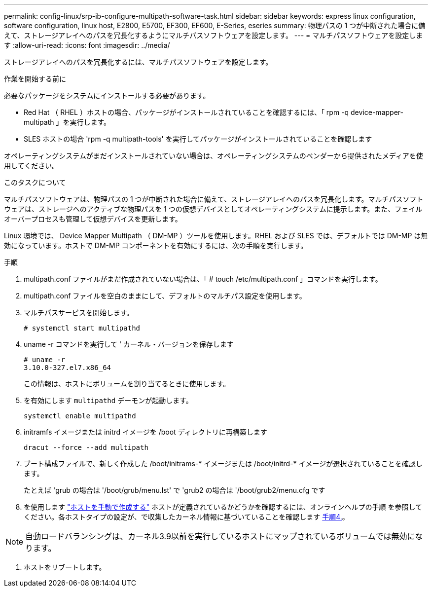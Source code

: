 ---
permalink: config-linux/srp-ib-configure-multipath-software-task.html 
sidebar: sidebar 
keywords: express linux configuration, software configuration, linux host, E2800, E5700, EF300, EF600, E-Series, eseries 
summary: 物理パスの 1 つが中断された場合に備えて、ストレージアレイへのパスを冗長化するようにマルチパスソフトウェアを設定します。 
---
= マルチパスソフトウェアを設定します
:allow-uri-read: 
:icons: font
:imagesdir: ../media/


[role="lead"]
ストレージアレイへのパスを冗長化するには、マルチパスソフトウェアを設定します。

.作業を開始する前に
必要なパッケージをシステムにインストールする必要があります。

* Red Hat （ RHEL ）ホストの場合、パッケージがインストールされていることを確認するには、「 rpm -q device-mapper-multipath 」を実行します。
* SLES ホストの場合 'rpm -q multipath-tools' を実行してパッケージがインストールされていることを確認します


オペレーティングシステムがまだインストールされていない場合は、オペレーティングシステムのベンダーから提供されたメディアを使用してください。

.このタスクについて
マルチパスソフトウェアは、物理パスの 1 つが中断された場合に備えて、ストレージアレイへのパスを冗長化します。マルチパスソフトウェアは、ストレージへのアクティブな物理パスを 1 つの仮想デバイスとしてオペレーティングシステムに提示します。また、フェイルオーバープロセスも管理して仮想デバイスを更新します。

Linux 環境では、 Device Mapper Multipath （ DM-MP ）ツールを使用します。RHEL および SLES では、デフォルトでは DM-MP は無効になっています。ホストで DM-MP コンポーネントを有効にするには、次の手順を実行します。

.手順
. multipath.conf ファイルがまだ作成されていない場合は、「 # touch /etc/multipath.conf 」コマンドを実行します。
. multipath.conf ファイルを空白のままにして、デフォルトのマルチパス設定を使用します。
. マルチパスサービスを開始します。
+
[listing]
----
# systemctl start multipathd
----
. uname -r コマンドを実行して ' カーネル・バージョンを保存します
+
[listing]
----
# uname -r
3.10.0-327.el7.x86_64
----
+
この情報は、ホストにボリュームを割り当てるときに使用します。

. を有効にします `multipathd` デーモンが起動します。
+
[listing]
----
systemctl enable multipathd
----
. initramfs イメージまたは initrd イメージを /boot ディレクトリに再構築します
+
[listing]
----
dracut --force --add multipath
----
. ブート構成ファイルで、新しく作成した /boot/initrams-* イメージまたは /boot/initrd-* イメージが選択されていることを確認します。
+
たとえば 'grub の場合は '/boot/grub/menu.lst' で 'grub2 の場合は '/boot/grub2/menu.cfg です

. を使用します https://docs.netapp.com/us-en/e-series-santricity/sm-storage/create-host-manually.html["ホストを手動で作成する"] ホストが定義されているかどうかを確認するには、オンラインヘルプの手順 を参照してください。各ホストタイプの設定が、で収集したカーネル情報に基づいていることを確認します <<step4,手順4.>>。



NOTE: 自動ロードバランシングは、カーネル3.9以前を実行しているホストにマップされているボリュームでは無効になります。

. ホストをリブートします。

